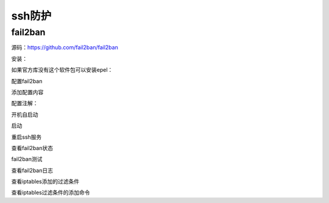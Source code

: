 ======================================================================================================================================================
ssh防护
======================================================================================================================================================


fail2ban
======================================================================================================================================================


源码：https://github.com/fail2ban/fail2ban

安装：

.. code-block:: bash
    :linenos:
    
    yum install fail2ban -y


如果官方库没有这个软件包可以安装epel：


.. code-block:: bash
    :linenos:

    yum install epel-release -y


配置fail2ban

.. code-block:: bash
    :linenos:

    cp /etc/fail2ban/jail.conf /etc/fail2ban/jail.local

    vi /etc/fail2ban/jail.local

添加配置内容

.. code-block:: bash
    :linenos:

    [ssh-iptables]
    enabled = true
    filter = sshd
    action = iptables[name=SSH, port=22, protocol=tcp]
    #sendmail-whois[name=SSH, dest=your@email.com, sender=fail2ban@email.com]
    logpath = /var/log/secure
    maxretry = 3 
    bantime = 3600
    findtime  = 300 
    [DEFAULT]
    backend = systemd

配置注解：

.. code-block:: bash
    :linenos:

    [DEFAULT]               #全局设置
    ignoreip = 127.0.0.1/8       #忽略的IP列表,不受设置限制
    bantime  = 600             #屏蔽时间，单位：秒
    findtime  = 600             #这个时间段内超过规定次数会被ban掉
    maxretry = 3                #最大尝试次数
    backend = auto            #日志修改检测机制（gamin、polling和auto这三种）

    [ssh-iptables]               #单个服务检查设置，如设置bantime、findtime、maxretry和全局冲突，服务优先级大于全局设置。
    enabled  = true             #是否激活此项（true/false）修改成 true
    filter   = sshd              #过滤规则filter的名字，对应filter.d目录下的sshd.conf
    action   = iptables[name=SSH, port=ssh, protocol=tcp]             #动作的相关参数，对应action.d/iptables.conf文件
    sendmail-whois[name=SSH, dest=you@example.com, sender=fail2ban@example.com, sendername="Fail2Ban"]#触发报警的收件人
    logpath  = /var/log/secure   #检测的系统的登陆日志文件。这里要写sshd服务日志文件。默认为logpath  = /var/log/sshd.log
    #5分钟内3次密码验证失败，禁止用户IP访问主机1小时。配置如下

    bantime  = 3600   #禁止用户IP访问主机1小时
    findtime  = 300    #在5分钟内内出现规定次数就开始工作
    maxretry = 3    #3次密码验证失败


开机自启动

.. code-block:: bash
    :linenos:

    systemctl enable fail2ban


启动

.. code-block:: bash
    :linenos:

    systemctl start fail2ban

重启ssh服务

.. code-block:: bash
    :linenos:

    systemctl restart sshd


查看fail2ban状态

.. code-block:: bash
    :linenos:

    systemctl status fail2ban


fail2ban测试

.. code-block:: bash
    :linenos:

    fail2ban-client ping


查看fail2ban日志

.. code-block:: bash
    :linenos:

    fail2ban-client status ssh-iptables

    tail /var/log/fail2ban.log

查看iptables添加的过滤条件

.. code-block:: bash
    :linenos:

    iptables -L


查看iptables过滤条件的添加命令

.. code-block:: bash
    :linenos:
    
    iptables -S









